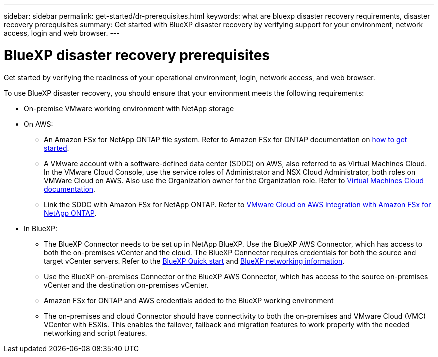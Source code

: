 ---
sidebar: sidebar
permalink: get-started/dr-prerequisites.html
keywords: what are bluexp disaster recovery requirements, disaster recovery prerequisites
summary: Get started with BlueXP disaster recovery by verifying support for your environment, network access, login and web browser.
---

= BlueXP disaster recovery prerequisites
:hardbreaks:
:icons: font
:imagesdir: ../media/get-started/

[.lead]
Get started by verifying the readiness of your operational environment, login, network access, and web browser.

To use BlueXP disaster recovery, you should ensure that your environment meets the following requirements: 

* On-premise VMware working environment with NetApp storage
* On AWS: 
** An Amazon FSx for NetApp ONTAP file system. Refer to Amazon FSx for ONTAP documentation on https://docs.aws.amazon.com/fsx/latest/ONTAPGuide/getting-started-step1.html[how to get started^]. 

** A VMware account with a software-defined data center (SDDC) on AWS, also referred to as Virtual Machines Cloud. In the VMware Cloud Console, use the service roles of Administrator and NSX Cloud Administrator, both roles on VMWare Cloud on AWS. Also use the Organization owner for the Organization role. Refer to https://docs.aws.amazon.com/fsx/latest/ONTAPGuide/vmware-cloud-ontap.html[Virtual Machines Cloud documentation^]. 

** Link the SDDC with Amazon FSx for NetApp ONTAP. Refer to https://vmc.techzone.vmware.com/fsx-guide#overview[VMware Cloud on AWS integration with Amazon FSx for NetApp ONTAP^].


* In BlueXP: 

**	The BlueXP Connector needs to be set up in NetApp BlueXP. Use the BlueXP AWS Connector, which has access to both the on-premises vCenter and the cloud. The BlueXP Connector requires credentials for both the source and target vCenter servers. Refer to the https://docs.netapp.com/us-en/cloud-manager-setup-admin/task-quick-start-standard-mode.html[BlueXP Quick start^] and https://docs.netapp.com/us-en/cloud-manager-setup-admin/reference-networking-saas-console.html[BlueXP networking information^]. 

** Use the BlueXP on-premises Connector or the BlueXP AWS Connector, which has access to the source on-premises vCenter and the destination on-premises vCenter.

** Amazon FSx for ONTAP and AWS credentials added to the BlueXP working environment

** The on-premises and cloud Connector should have connectivity to both the on-premises and VMware Cloud (VMC) VCenter with ESXis. This enables the failover, failback and migration features to work properly with the needed networking and script features.





